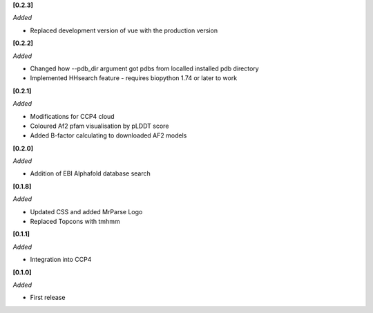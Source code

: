 **[0.2.3]**

*Added*

- Replaced development version of vue with the production version


**[0.2.2]**

*Added*

- Changed how --pdb_dir argument got pdbs from localled installed pdb directory
- Implemented HHsearch feature - requires biopython 1.74 or later to work

**[0.2.1]**

*Added*

- Modifications for CCP4 cloud
- Coloured Af2 pfam visualisation by pLDDT score
- Added B-factor calculating to downloaded AF2 models

**[0.2.0]**

*Added*

- Addition of EBI Alphafold database search

**[0.1.8]**

*Added*

- Updated CSS and added MrParse Logo
- Replaced Topcons with tmhmm


**[0.1.1]**

*Added*

- Integration into CCP4

**[0.1.0]**

*Added*

- First release

